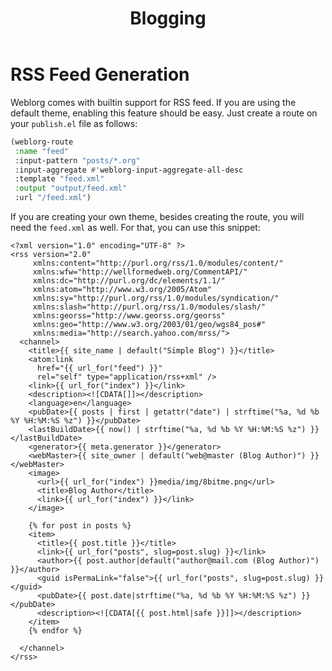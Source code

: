 #+TITLE: Blogging

* RSS Feed Generation

  Weblorg comes with builtin support for RSS feed.  If you are using
  the default theme, enabling this feature should be easy.  Just
  create a route on your ~publish.el~ file as follows:

  #+BEGIN_SRC emacs-lisp
    (weblorg-route
     :name "feed"
     :input-pattern "posts/*.org"
     :input-aggregate #'weblorg-input-aggregate-all-desc
     :template "feed.xml"
     :output "output/feed.xml"
     :url "/feed.xml")
  #+END_SRC

  If you are creating your own theme, besides creating the route, you
  will need the ~feed.xml~ as well. For that, you can use this
  snippet:

  #+BEGIN_SRC jinja2
    <?xml version="1.0" encoding="UTF-8" ?>
    <rss version="2.0"
         xmlns:content="http://purl.org/rss/1.0/modules/content/"
         xmlns:wfw="http://wellformedweb.org/CommentAPI/"
         xmlns:dc="http://purl.org/dc/elements/1.1/"
         xmlns:atom="http://www.w3.org/2005/Atom"
         xmlns:sy="http://purl.org/rss/1.0/modules/syndication/"
         xmlns:slash="http://purl.org/rss/1.0/modules/slash/"
         xmlns:georss="http://www.georss.org/georss"
         xmlns:geo="http://www.w3.org/2003/01/geo/wgs84_pos#"
         xmlns:media="http://search.yahoo.com/mrss/">
      <channel>
        <title>{{ site_name | default("Simple Blog") }}</title>
        <atom:link
          href="{{ url_for("feed") }}"
          rel="self" type="application/rss+xml" />
        <link>{{ url_for("index") }}</link>
        <description><![CDATA[]]></description>
        <language>en</language>
        <pubDate>{{ posts | first | getattr("date") | strftime("%a, %d %b %Y %H:%M:%S %z") }}</pubDate>
        <lastBuildDate>{{ now() | strftime("%a, %d %b %Y %H:%M:%S %z") }}</lastBuildDate>
        <generator>{{ meta.generator }}</generator>
        <webMaster>{{ site_owner | default("web@master (Blog Author)") }}</webMaster>
        <image>
          <url>{{ url_for("index") }}media/img/8bitme.png</url>
          <title>Blog Author</title>
          <link>{{ url_for("index") }}</link>
        </image>

        {% for post in posts %}
        <item>
          <title>{{ post.title }}</title>
          <link>{{ url_for("posts", slug=post.slug) }}</link>
          <author>{{ post.author|default("author@mail.com (Blog Author)") }}</author>
          <guid isPermaLink="false">{{ url_for("posts", slug=post.slug) }}</guid>
          <pubDate>{{ post.date|strftime("%a, %d %b %Y %H:%M:%S %z") }}</pubDate>
          <description><![CDATA[{{ post.html|safe }}]]></description>
        </item>
        {% endfor %}

      </channel>
    </rss>
  #+END_SRC

